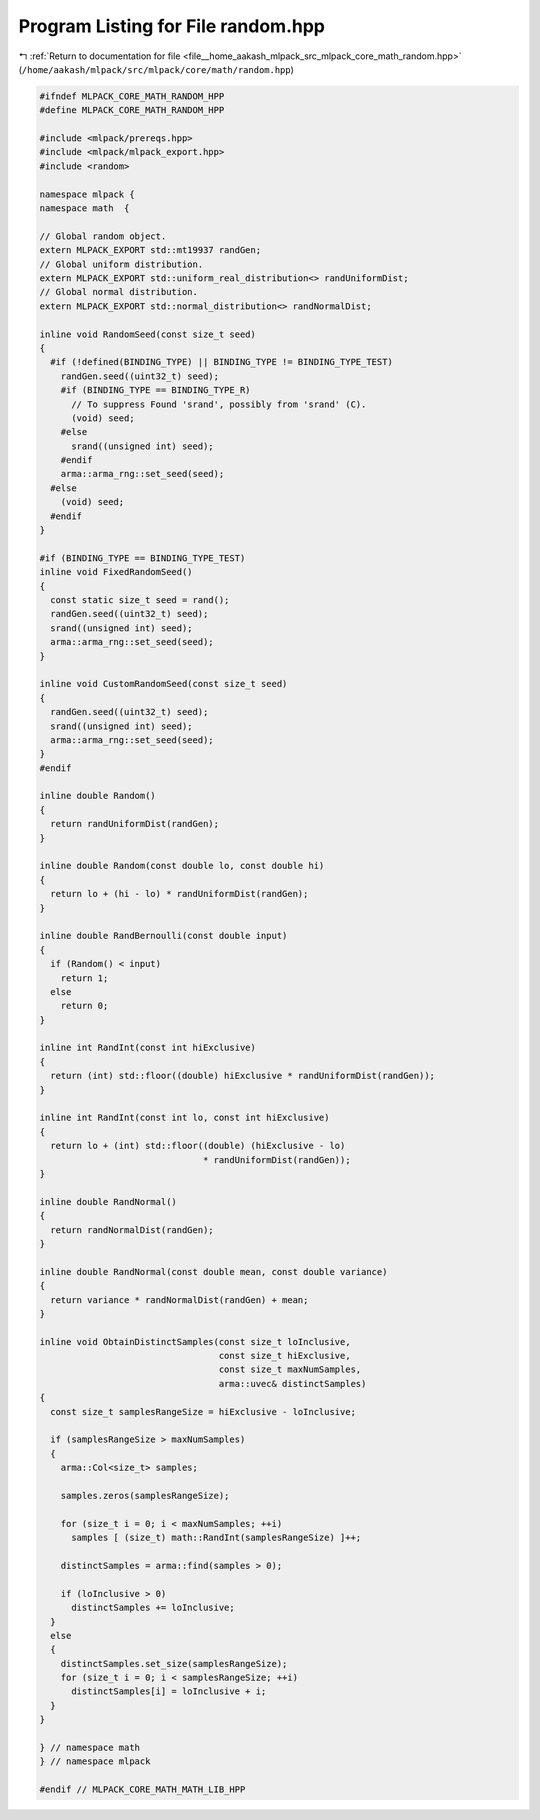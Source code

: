 
.. _program_listing_file__home_aakash_mlpack_src_mlpack_core_math_random.hpp:

Program Listing for File random.hpp
===================================

|exhale_lsh| :ref:`Return to documentation for file <file__home_aakash_mlpack_src_mlpack_core_math_random.hpp>` (``/home/aakash/mlpack/src/mlpack/core/math/random.hpp``)

.. |exhale_lsh| unicode:: U+021B0 .. UPWARDS ARROW WITH TIP LEFTWARDS

.. code-block:: cpp

   
   #ifndef MLPACK_CORE_MATH_RANDOM_HPP
   #define MLPACK_CORE_MATH_RANDOM_HPP
   
   #include <mlpack/prereqs.hpp>
   #include <mlpack/mlpack_export.hpp>
   #include <random>
   
   namespace mlpack {
   namespace math  {
   
   // Global random object.
   extern MLPACK_EXPORT std::mt19937 randGen;
   // Global uniform distribution.
   extern MLPACK_EXPORT std::uniform_real_distribution<> randUniformDist;
   // Global normal distribution.
   extern MLPACK_EXPORT std::normal_distribution<> randNormalDist;
   
   inline void RandomSeed(const size_t seed)
   {
     #if (!defined(BINDING_TYPE) || BINDING_TYPE != BINDING_TYPE_TEST)
       randGen.seed((uint32_t) seed);
       #if (BINDING_TYPE == BINDING_TYPE_R)
         // To suppress Found 'srand', possibly from 'srand' (C).
         (void) seed;
       #else
         srand((unsigned int) seed);
       #endif
       arma::arma_rng::set_seed(seed);
     #else
       (void) seed;
     #endif
   }
   
   #if (BINDING_TYPE == BINDING_TYPE_TEST)
   inline void FixedRandomSeed()
   {
     const static size_t seed = rand();
     randGen.seed((uint32_t) seed);
     srand((unsigned int) seed);
     arma::arma_rng::set_seed(seed);
   }
   
   inline void CustomRandomSeed(const size_t seed)
   {
     randGen.seed((uint32_t) seed);
     srand((unsigned int) seed);
     arma::arma_rng::set_seed(seed);
   }
   #endif
   
   inline double Random()
   {
     return randUniformDist(randGen);
   }
   
   inline double Random(const double lo, const double hi)
   {
     return lo + (hi - lo) * randUniformDist(randGen);
   }
   
   inline double RandBernoulli(const double input)
   {
     if (Random() < input)
       return 1;
     else
       return 0;
   }
   
   inline int RandInt(const int hiExclusive)
   {
     return (int) std::floor((double) hiExclusive * randUniformDist(randGen));
   }
   
   inline int RandInt(const int lo, const int hiExclusive)
   {
     return lo + (int) std::floor((double) (hiExclusive - lo)
                                  * randUniformDist(randGen));
   }
   
   inline double RandNormal()
   {
     return randNormalDist(randGen);
   }
   
   inline double RandNormal(const double mean, const double variance)
   {
     return variance * randNormalDist(randGen) + mean;
   }
   
   inline void ObtainDistinctSamples(const size_t loInclusive,
                                     const size_t hiExclusive,
                                     const size_t maxNumSamples,
                                     arma::uvec& distinctSamples)
   {
     const size_t samplesRangeSize = hiExclusive - loInclusive;
   
     if (samplesRangeSize > maxNumSamples)
     {
       arma::Col<size_t> samples;
   
       samples.zeros(samplesRangeSize);
   
       for (size_t i = 0; i < maxNumSamples; ++i)
         samples [ (size_t) math::RandInt(samplesRangeSize) ]++;
   
       distinctSamples = arma::find(samples > 0);
   
       if (loInclusive > 0)
         distinctSamples += loInclusive;
     }
     else
     {
       distinctSamples.set_size(samplesRangeSize);
       for (size_t i = 0; i < samplesRangeSize; ++i)
         distinctSamples[i] = loInclusive + i;
     }
   }
   
   } // namespace math
   } // namespace mlpack
   
   #endif // MLPACK_CORE_MATH_MATH_LIB_HPP
